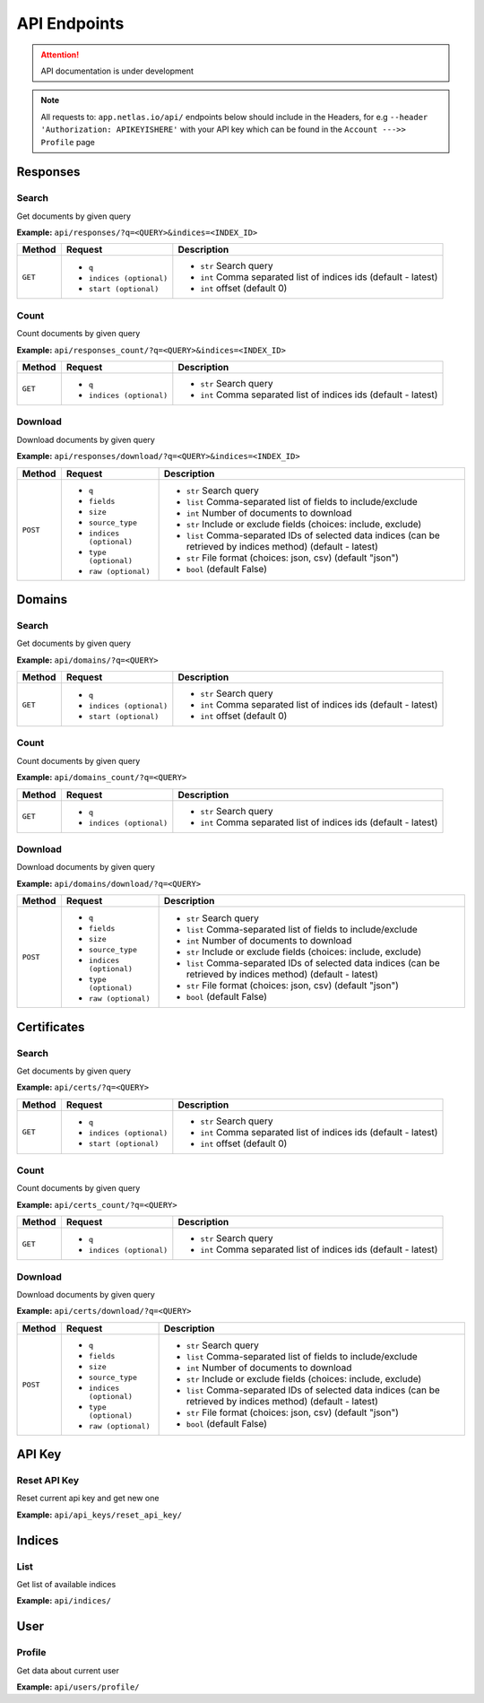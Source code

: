 API Endpoints
==================================
.. attention::
    API documentation is under development

.. note::
    All requests to: ``app.netlas.io/api/`` endpoints below should include in the Headers, for e.g ``--header 'Authorization: APIKEYISHERE'`` with your API key which can be found in the ``Account --->> Profile`` page

Responses
-----------
Search
+++++++++++++++++++
Get documents by given query

**Example:** ``api/responses/?q=<QUERY>&indices=<INDEX_ID>``

+----------+------------------------------+-----------------------------------------------------------------+
| Method   |  Request                     |  Description                                                    |
+==========+==============================+=================================================================+
| ``GET``  | * ``q``                      |* ``str`` Search query                                           |
|          | * ``indices (optional)``     |* ``int`` Comma separated list of indices ids (default - latest) |
|          | * ``start (optional)``       |* ``int`` offset (default 0)                                     |
+----------+------------------------------+-----------------------------------------------------------------+


Count
+++++++++++++++++++
Count documents by given query

**Example:** ``api/responses_count/?q=<QUERY>&indices=<INDEX_ID>``

+----------+------------------------------+-----------------------------------------------------------------+
| Method   |  Request                     |  Description                                                    |
+==========+==============================+=================================================================+
| ``GET``  | * ``q``                      |* ``str`` Search query                                           |
|          | * ``indices (optional)``     |* ``int`` Comma separated list of indices ids (default - latest) |
+----------+------------------------------+-----------------------------------------------------------------+


Download
+++++++++++++++++++
Download documents by given query

**Example:** ``api/responses/download/?q=<QUERY>&indices=<INDEX_ID>``

+-----------+------------------------------+----------------------------------------------------------------------------------------------------------------+
| Method    |  Request                     |  Description                                                                                                   |
+===========+==============================+================================================================================================================+
| ``POST``  | * ``q``                      |* ``str`` Search query                                                                                          |
|           | * ``fields``                 |* ``list`` Comma-separated list of fields to include/exclude                                                    |
|           | * ``size``                   |* ``int`` Number of documents to download                                                                       |
|           | * ``source_type``            |* ``str`` Include or exclude fields (choices: include, exclude)                                                 |
|           | * ``indices (optional)``     |* ``list`` Comma-separated IDs of selected data indices (can be retrieved by indices method) (default - latest) |
|           | * ``type (optional)``        |* ``str`` File format (choices: json, csv) (default "json")                                                     |
|           | * ``raw (optional)``         |* ``bool`` (default False)                                                                                      |
+-----------+------------------------------+----------------------------------------------------------------------------------------------------------------+





Domains
-----------
Search
+++++++++++++++++++
Get documents by given query

**Example:** ``api/domains/?q=<QUERY>``

+----------+------------------------------+-----------------------------------------------------------------+
| Method   |  Request                     |  Description                                                    |
+==========+==============================+=================================================================+
| ``GET``  | * ``q``                      |* ``str`` Search query                                           |
|          | * ``indices (optional)``     |* ``int`` Comma separated list of indices ids (default - latest) |
|          | * ``start (optional)``       |* ``int`` offset (default 0)                                     |
+----------+------------------------------+-----------------------------------------------------------------+


Count
+++++++++++++++++++
Count documents by given query

**Example:** ``api/domains_count/?q=<QUERY>``

+----------+------------------------------+-----------------------------------------------------------------+
| Method   |  Request                     |  Description                                                    |
+==========+==============================+=================================================================+
| ``GET``  | * ``q``                      |* ``str`` Search query                                           |
|          | * ``indices (optional)``     |* ``int`` Comma separated list of indices ids (default - latest) |
+----------+------------------------------+-----------------------------------------------------------------+


Download
+++++++++++++++++++
Download documents by given query

**Example:** ``api/domains/download/?q=<QUERY>``

+-----------+------------------------------+----------------------------------------------------------------------------------------------------------------+
| Method    |  Request                     |  Description                                                                                                   |
+===========+==============================+================================================================================================================+
| ``POST``  | * ``q``                      |* ``str`` Search query                                                                                          |
|           | * ``fields``                 |* ``list`` Comma-separated list of fields to include/exclude                                                    |
|           | * ``size``                   |* ``int`` Number of documents to download                                                                       |
|           | * ``source_type``            |* ``str`` Include or exclude fields (choices: include, exclude)                                                 |
|           | * ``indices (optional)``     |* ``list`` Comma-separated IDs of selected data indices (can be retrieved by indices method) (default - latest) |
|           | * ``type (optional)``        |* ``str`` File format (choices: json, csv) (default "json")                                                     |
|           | * ``raw (optional)``         |* ``bool`` (default False)                                                                                      |
+-----------+------------------------------+----------------------------------------------------------------------------------------------------------------+





Certificates
----------------
Search
+++++++++++++++++++
Get documents by given query

**Example:** ``api/certs/?q=<QUERY>``

+----------+------------------------------+-----------------------------------------------------------------+
| Method   |  Request                     |  Description                                                    |
+==========+==============================+=================================================================+
| ``GET``  | * ``q``                      |* ``str`` Search query                                           |
|          | * ``indices (optional)``     |* ``int`` Comma separated list of indices ids (default - latest) |
|          | * ``start (optional)``       |* ``int`` offset (default 0)                                     |
+----------+------------------------------+-----------------------------------------------------------------+


Count
+++++++++++++++++++
Count documents by given query

**Example:** ``api/certs_count/?q=<QUERY>``

+----------+------------------------------+-----------------------------------------------------------------+
| Method   |  Request                     |  Description                                                    |
+==========+==============================+=================================================================+
| ``GET``  | * ``q``                      |* ``str`` Search query                                           |
|          | * ``indices (optional)``     |* ``int`` Comma separated list of indices ids (default - latest) |
+----------+------------------------------+-----------------------------------------------------------------+


Download
+++++++++++++++++++
Download documents by given query

**Example:** ``api/certs/download/?q=<QUERY>``

+-----------+------------------------------+----------------------------------------------------------------------------------------------------------------+
| Method    |  Request                     |  Description                                                                                                   |
+===========+==============================+================================================================================================================+
| ``POST``  | * ``q``                      |* ``str`` Search query                                                                                          |
|           | * ``fields``                 |* ``list`` Comma-separated list of fields to include/exclude                                                    |
|           | * ``size``                   |* ``int`` Number of documents to download                                                                       |
|           | * ``source_type``            |* ``str`` Include or exclude fields (choices: include, exclude)                                                 |
|           | * ``indices (optional)``     |* ``list`` Comma-separated IDs of selected data indices (can be retrieved by indices method) (default - latest) |
|           | * ``type (optional)``        |* ``str`` File format (choices: json, csv) (default "json")                                                     |
|           | * ``raw (optional)``         |* ``bool`` (default False)                                                                                      |
+-----------+------------------------------+----------------------------------------------------------------------------------------------------------------+





API Key
-----------
Reset API Key
+++++++++++++++++++
Reset current api key and get new one

**Example:** ``api/api_keys/reset_api_key/``




Indices
-----------
List
+++++++++++++++++++
Get list of available indices

**Example:** ``api/indices/``





User
-----------
Profile
+++++++++++++++++++
Get data about current user

**Example:** ``api/users/profile/``






